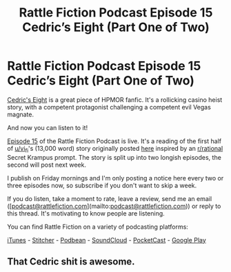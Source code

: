 #+TITLE: Rattle Fiction Podcast Episode 15 Cedric’s Eight (Part One of Two)

* Rattle Fiction Podcast Episode 15 Cedric’s Eight (Part One of Two)
:PROPERTIES:
:Author: westward101
:Score: 4
:DateUnix: 1574434935.0
:DateShort: 2019-Nov-22
:END:
[[https://vi-fi.github.io/Cedric's%20Eight.html][Cedric's Eight]] is a great piece of HPMOR fanfic. It's a rollicking casino heist story, with a competent protagonist challenging a competent evil Vegas magnate.

And now you can listen to it!

[[https://soundcloud.com/rattle-fiction-pod/episode-15-cedrics-eight-part-one][Episode 15]] of the Rattle Fiction Podcast is live. It's a reading of the first half of [[/u/vi_fi][u/vi_fi]]'s (13,000 word) story originally posted [[https://www.reddit.com/r/rational/comments/d6jek0/rtcff_cedrics_eight_13k_words/][here]] inspired by an [[/r/rational][r/rational]] Secret Krampus prompt. The story is split up into two longish episodes, the second will post next week.

I publish on Friday mornings and I'm only posting a notice here every two or three episodes now, so subscribe if you don't want to skip a week.

If you do listen, take a moment to rate, leave a review, send me an email ([[[mailto:podcast@rattlefiction.com][podcast@rattlefiction.com]]](mailto:[[mailto:podcast@rattlefiction.com][podcast@rattlefiction.com]])) or reply to this thread. It's motivating to know people are listening.

You can find Rattle Fiction on a variety of podcasting platforms:

[[https://podcasts.apple.com/us/podcast/rattle-fiction-podcast/id1480602535][iTunes]] - [[https://www.stitcher.com/s?fid=468322][Stitcher]] - [[https://www.podbean.com/podcast-detail/4mdbr-a1a9e/Rattle-Fiction-Podcast][Podbean]] - [[https://soundcloud.com/rattle-fiction-pod][SoundCloud]] - [[https://pca.st/q9qykolk][PocketCast]] - [[https://play.google.com/music/listen#/ps/Ipraseg7us7kpk6v5exh6viho5y][Google Play]]


** That Cedric shit is awesome.
:PROPERTIES:
:Author: khat_dakar
:Score: 1
:DateUnix: 1574756752.0
:DateShort: 2019-Nov-26
:END:
